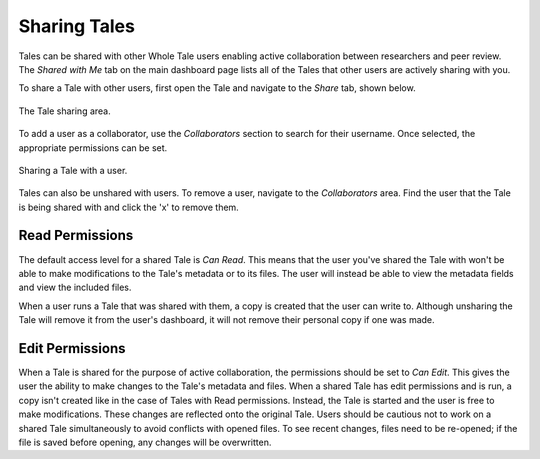 .. _sharing:

Sharing Tales
=============

Tales can be shared with other Whole Tale users enabling active collaboration between researchers and peer review. The *Shared with Me* tab on the main dashboard page lists all of the Tales that other users are actively 
sharing with you.

To share a Tale with other users, first open the Tale and navigate to the *Share* tab, shown below.

.. figure:: images/sharing/share_page.png
     :align: center

     The Tale sharing area.

To add a user as a collaborator, use the *Collaborators* section to search for their username. Once selected,
the appropriate permissions can be set.

.. figure:: images/sharing/collaborators.png
     :align: center

     Sharing a Tale with a user.

Tales can also be unshared with users. To remove a user, navigate to the *Collaborators* area. Find the user that the Tale is 
being shared with and click the 'x' to remove them.

.. figure:: images/sharing/collaborator_complete.png
    :align: center

Read Permissions
----------------
The default access level for a shared Tale is *Can Read*. This means that the user you've shared the Tale with
won't be able to make modifications to the Tale's metadata or to its files. The user will instead 
be able to view the metadata fields and view the included files.

When a user runs a Tale that was shared with them, a copy is created that the user can write to. Although unsharing the Tale will
remove it from the user's dashboard, it will not remove their personal copy if one was made.

Edit Permissions
----------------
When a Tale is shared for the purpose of active collaboration, the permissions should be set to *Can Edit*. This gives
the user the ability to make changes to the Tale's metadata and files. When a shared Tale has edit permissions
and is run, a copy isn't created like in the case of Tales with Read permissions. Instead, the Tale is started and the user is free to make
modifications. These changes are reflected onto the original Tale. Users should be cautious not to
work on a shared Tale simultaneously to avoid conflicts with opened files. To see recent changes, files need to be re-opened; if the file is saved before
opening, any changes will be overwritten.
